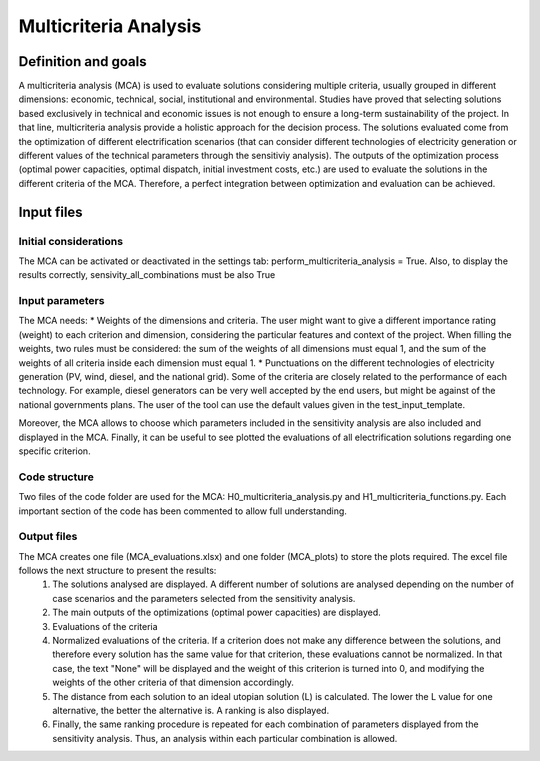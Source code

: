 Multicriteria Analysis
=======================

Definition and goals
---------------------
A multicriteria analysis (MCA) is used to evaluate solutions considering multiple criteria, usually grouped in different dimensions: economic, technical, social, institutional and environmental. Studies have proved that selecting solutions based exclusively in technical and economic issues is not enough to ensure a long-term sustainability of the project. In that line, multicriteria analysis provide a holistic approach for the decision process.
The solutions evaluated come from the optimization of different electrification scenarios (that can consider different technologies of electricity generation or different values of the technical parameters through the sensitiviy analysis). The outputs of the optimization process (optimal power capacities, optimal dispatch, initial investment costs, etc.) are used to evaluate the solutions in the different criteria of the MCA. Therefore, a perfect integration between optimization and evaluation can be achieved.

Input files
-----------
Initial considerations
_______________________
The MCA can be activated or deactivated in the settings tab: perform_multicriteria_analysis = True. Also, to display the results correctly, sensivity_all_combinations must be also True

Input parameters
__________________
The MCA needs:
* Weights of the dimensions and criteria. The user might want to give a different importance rating (weight) to each criterion and dimension, considering the particular features and context of the project. When filling the weights, two rules must be considered: the sum of the weights of all dimensions must equal 1, and the sum of the weights of all criteria inside each dimension must equal 1.
* Punctuations on the different technologies of electricity generation (PV, wind, diesel, and the national grid). Some of the criteria are closely related to the performance of each technology. For example, diesel generators can be very well accepted by the end users, but might be against of the national governments plans.
The user of the tool can use the default values given in the test_input_template.

Moreover, the MCA allows to choose which parameters included in the sensitivity analysis are also included and displayed in the MCA. Finally, it can be useful to see plotted the evaluations of all electrification solutions regarding one specific criterion.


Code structure
_______________
Two files of the code folder are used for the MCA: H0_multicriteria_analysis.py and H1_multicriteria_functions.py.
Each important section of the code has been commented to allow full understanding.

Output files
_____________
The MCA creates one file (MCA_evaluations.xlsx) and one folder (MCA_plots) to store the plots required. The excel file follows the next structure to present the results:
    1. The solutions analysed are displayed. A different number of solutions are analysed depending on the number of case scenarios and the parameters selected from the sensitivity analysis.
    2. The main outputs of the optimizations (optimal power capacities) are displayed.
    3. Evaluations of the criteria
    4. Normalized evaluations of the criteria. If a criterion does not make any difference between the solutions, and therefore every solution has the same value for that criterion, these evaluations cannot be normalized. In that case, the text "None" will be displayed and the weight of this criterion is turned into 0, and modifying the weights of the other criteria of that dimension accordingly.
    5. The distance from each solution to an ideal utopian solution (L) is calculated. The lower the L value for one alternative, the better the alternative is. A ranking is also displayed.
    6. Finally, the same ranking procedure is repeated for each combination of parameters displayed from the sensitivity analysis. Thus, an analysis within each particular combination is allowed.


